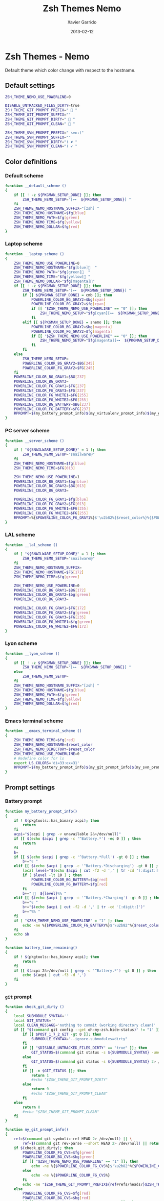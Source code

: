 #+TITLE:  Zsh Themes Nemo
#+AUTHOR: Xavier Garrido
#+DATE:   2013-02-12
#+OPTIONS: toc:nil num:nil ^:nil

* Zsh Themes - Nemo
Default theme which color change with respect to the hostname.
** Default settings
#+BEGIN_SRC sh
  ZSH_THEME_NEMO_USE_POWERLINE=0

  DISABLE_UNTRACKED_FILES_DIRTY=true
  ZSH_THEME_GIT_PROMPT_PREFIX="  "
  ZSH_THEME_GIT_PROMPT_SUFFIX=""
  ZSH_THEME_GIT_PROMPT_DIRTY="  "
  ZSH_THEME_GIT_PROMPT_CLEAN="  "

  ZSH_THEME_SVN_PROMPT_PREFIX=" svn:("
  ZSH_THEME_SVN_PROMPT_SUFFIX=""
  ZSH_THEME_SVN_PROMPT_DIRTY=") ✘ "
  ZSH_THEME_SVN_PROMPT_CLEAN=") ✔ "
#+END_SRC

** Color definitions
*** Default scheme
#+BEGIN_SRC sh
  function __default_scheme ()
  {
      if [[ ! -z ${PKGMAN_SETUP_DONE} ]]; then
          ZSH_THEME_NEMO_SETUP="[⊶  ${PKGMAN_SETUP_DONE}] "
      fi
      ZSH_THEME_NEMO_HOSTNAME_SUFFIX="[zsh] "
      ZSH_THEME_NEMO_HOSTNAME=$fg[blue]
      ZSH_THEME_NEMO_PATH=$fg[green]
      ZSH_THEME_NEMO_TIME=$fg[yellow]
      ZSH_THEME_NEMO_DOLLAR=$fg[red]
  }
#+END_SRC

*** Laptop scheme
#+BEGIN_SRC sh
  function __laptop_scheme ()
  {
      ZSH_THEME_NEMO_USE_POWERLINE=0
      ZSH_THEME_NEMO_HOSTNAME="$fg[blue]  "
      ZSH_THEME_NEMO_PATH="$fg[green]  "
      ZSH_THEME_NEMO_TIME="$fg[yellow] "
      ZSH_THEME_NEMO_DOLLAR="$fg[magenta]"
      if [[ ! -z ${PKGMAN_SETUP_DONE} ]]; then
          ZSH_THEME_NEMO_SETUP="[⊶  ${PKGMAN_SETUP_DONE}] "
          if [[ ${PKGMAN_SETUP_DONE} = cmb ]]; then
              POWERLINE_COLOR_BG_GRAY2=$bg[cyan]
              POWERLINE_COLOR_FG_GRAY2=$fg[cyan]
              if [[ "$ZSH_THEME_NEMO_USE_POWERLINE" == "0" ]]; then
                  ZSH_THEME_NEMO_SETUP="$fg[cyan][⊶  ${PKGMAN_SETUP_DONE}] "
              fi
          elif [[ ${PKGMAN_SETUP_DONE} = snemo ]]; then
              POWERLINE_COLOR_BG_GRAY2=$bg[magenta]
              POWERLINE_COLOR_FG_GRAY2=$fg[magenta]
              if [[ "$ZSH_THEME_NEMO_USE_POWERLINE" == "0" ]]; then
                  ZSH_THEME_NEMO_SETUP="$fg[magenta][⊶  ${PKGMAN_SETUP_DONE}] "
              fi
          fi
      else
          ZSH_THEME_NEMO_SETUP=
          POWERLINE_COLOR_BG_GRAY2=$BG[245]
          POWERLINE_COLOR_FG_GRAY2=$FG[245]
      fi
      POWERLINE_COLOR_BG_GRAY1=$BG[237]
      POWERLINE_COLOR_BG_GRAY3=
      POWERLINE_COLOR_FG_GRAY1=$FG[237]
      POWERLINE_COLOR_FG_GRAY3=$FG[237]
      POWERLINE_COLOR_FG_WHITE1=$FG[255]
      POWERLINE_COLOR_FG_WHITE2=$FG[255]
      POWERLINE_COLOR_BG_BATTERY=$BG[237]
      POWERLINE_COLOR_FG_BATTERY=$FG[237]
      RPROMPT=$(my_battery_prompt_info)$(my_virtualenv_prompt_info)$(my_git_prompt_info)$(my_svn_prompt_info)%{$reset_color%}
  }
#+END_SRC

*** PC server scheme
#+BEGIN_SRC sh
  function __server_scheme ()
  {
      if [ "${SNAILWARE_SETUP_DONE}" = 1 ]; then
          ZSH_THEME_NEMO_SETUP="snailware@"
      fi
      ZSH_THEME_NEMO_HOSTNAME=$fg[blue]
      ZSH_THEME_NEMO_TIME=$FG[013]

      ZSH_THEME_NEMO_USE_POWERLINE=1
      POWERLINE_COLOR_BG_GRAY1=$bg[blue]
      POWERLINE_COLOR_BG_GRAY2=$BG[013]
      POWERLINE_COLOR_BG_GRAY3=

      POWERLINE_COLOR_FG_GRAY1=$fg[blue]
      POWERLINE_COLOR_FG_GRAY2=$FG[013]
      POWERLINE_COLOR_FG_WHITE1=$FG[255]
      POWERLINE_COLOR_FG_WHITE2=$FG[255]
      RPROMPT=%{$POWERLINE_COLOR_FG_GRAY1%}$'\u2b82%{$reset_color%}%{$POWERLINE_COLOR_BG_GRAY1%}%{$POWERLINE_COLOR_FG_WHITE1%}$(git_prompt_info)$(svn_prompt_info)%{$reset_color%}'
  }
#+END_SRC

*** LAL scheme
#+BEGIN_SRC sh
  function __lal_scheme ()
  {
      if [ "${SNAILWARE_SETUP_DONE}" = 1 ]; then
          ZSH_THEME_NEMO_SETUP="snailware@"
      fi
      ZSH_THEME_NEMO_HOSTNAME_SUFFIX=
      ZSH_THEME_NEMO_HOSTNAME=$FG[172]
      ZSH_THEME_NEMO_TIME=$fg[green]

      ZSH_THEME_NEMO_USE_POWERLINE=0
      POWERLINE_COLOR_BG_GRAY1=$BG[172]
      POWERLINE_COLOR_BG_GRAY2=$bg[green]
      POWERLINE_COLOR_BG_GRAY3=

      POWERLINE_COLOR_FG_GRAY1=$FG[172]
      POWERLINE_COLOR_FG_GRAY2=$fg[green]
      POWERLINE_COLOR_FG_GRAY3=$FG[235]
      POWERLINE_COLOR_FG_WHITE1=$fg[green]
      POWERLINE_COLOR_FG_WHITE2=$FG[172]
  }
#+END_SRC
*** Lyon scheme
#+BEGIN_SRC sh
  function __lyon_scheme ()
  {
      if [[ ! -z ${PKGMAN_SETUP_DONE} ]]; then
          ZSH_THEME_NEMO_SETUP="[⊶  ${PKGMAN_SETUP_DONE}] "
      else
          ZSH_THEME_NEMO_SETUP=
      fi
      ZSH_THEME_NEMO_HOSTNAME_SUFFIX="[zsh] "
      ZSH_THEME_NEMO_HOSTNAME=$fg[blue]
      ZSH_THEME_NEMO_PATH=$fg[green]
      ZSH_THEME_NEMO_TIME=$fg[yellow]
      ZSH_THEME_NEMO_DOLLAR=$fg[red]
  }
#+END_SRC
*** Emacs terminal scheme
#+BEGIN_SRC sh
  function __emacs_terminal_scheme ()
  {
      ZSH_THEME_NEMO_TIME=$fg[red]
      ZSH_THEME_NEMO_HOSTNAME=$reset_color
      ZSH_THEME_NEMO_DIRECTORY=$reset_color
      ZSH_THEME_NEMO_USE_POWERLINE=0
      # Redefine color for ls
      export LS_COLORS='di=33:ex=31'
      RPROMPT=$(my_battery_prompt_info)$(my_git_prompt_info)$(my_svn_prompt_info)%{$reset_color%}
  }
#+END_SRC

** Prompt settings
*** Battery prompt
#+BEGIN_SRC sh
  function my_battery_prompt_info()
  {
      if ! $(pkgtools::has_binary acpi); then
          return
      fi
      acpi="$(acpi | grep -v unavailable 2&>/dev/null)"
      if [[ $(echo $acpi | grep -c '^Battery.*') -eq 0 ]] ; then
          return
      fi
      b=
      if [[ $(echo $acpi | grep -c '^Battery.*Full') -gt 0 ]] ; then
          b+="↯ "
      elif [[ $(echo $acpi | grep -c '^Battery.*Discharging') -gt 0 ]] ; then
          local level="$(echo $acpi | cut -f2 -d ',' | tr -cd '[:digit:]')"
          if [ $level -lt 10 ] ; then
              POWERLINE_COLOR_BG_BATTERY=$bg[red]
              POWERLINE_COLOR_FG_BATTERY=$fg[red]
          fi
          b+="   ${level}%% "
      elif [[ $(echo $acpi | grep -c '^Battery.*Charging') -gt 0 ]] ; then
          b+="↯ "
          b+="$(echo $acpi | cut -f2 -d ',' | tr -cd '[:digit:]')"
          b+="%% "
      fi
      if [ "$ZSH_THEME_NEMO_USE_POWERLINE" = "1" ]; then
          echo -ne %{$POWERLINE_COLOR_FG_BATTERY%}$'\u2b82'%{$reset_color%}%{$POWERLINE_COLOR_BG_BATTERY%}%{$POWERLINE_COLOR_FG_WHITE1%}
      fi
      echo $b
  }

  function battery_time_remaining()
  {
      if ! $(pkgtools::has_binary acpi); then
          return
      fi
      if [[ $(acpi 2&>/dev/null | grep -c '^Battery.*') -gt 0 ]] ; then
          echo $(acpi | cut -f3 -d ',')
      fi
  }
#+END_SRC
*** =git= prompt
#+BEGIN_SRC sh
  function check_git_dirty ()
  {
      local SUBMODULE_SYNTAX=''
      local GIT_STATUS=''
      local CLEAN_MESSAGE='nothing to commit (working directory clean)'
      if [[ "$(command git config --get oh-my-zsh.hide-status)" != "1" ]]; then
          if [[ $POST_1_7_2_GIT -gt 0 ]]; then
              SUBMODULE_SYNTAX="--ignore-submodules=dirty"
          fi
          if [[ "$DISABLE_UNTRACKED_FILES_DIRTY" == "true" ]]; then
              GIT_STATUS=$(command git status -s ${SUBMODULE_SYNTAX} -uno 2> /dev/null | tail -n1)
          else
              GIT_STATUS=$(command git status -s ${SUBMODULE_SYNTAX} 2> /dev/null | tail -n1)
          fi
          if [[ -n $GIT_STATUS ]]; then
              return 1
              #echo "$ZSH_THEME_GIT_PROMPT_DIRTY"
          else
              return 0
              #echo "$ZSH_THEME_GIT_PROMPT_CLEAN"
          fi
      else
          return 0
          #echo "$ZSH_THEME_GIT_PROMPT_CLEAN"
      fi
  }

  function my_git_prompt_info()
  {
      ref=$(command git symbolic-ref HEAD 2> /dev/null) || \
          ref=$(command git rev-parse --short HEAD 2> /dev/null) || return
      if $(check_git_dirty); then
          POWERLINE_COLOR_FG_CVS=$fg[green]
          POWERLINE_COLOR_BG_CVS=$bg[green]
          if [[ "$ZSH_THEME_NEMO_USE_POWERLINE" == "1" ]]; then
              echo -ne %{$POWERLINE_COLOR_FG_CVS%}$'\u2b82'%{$POWERLINE_COLOR_BG_CVS%}%{$POWERLINE_COLOR_FG_WHITE1%}
          else
              echo -ne %{$POWERLINE_COLOR_FG_CVS%}
          fi
          echo -ne "$ZSH_THEME_GIT_PROMPT_PREFIX${ref#refs/heads/}$ZSH_THEME_GIT_PROMPT_CLEAN$ZSH_THEME_GIT_PROMPT_SUFFIX"
      else
          POWERLINE_COLOR_FG_CVS=$fg[red]
          POWERLINE_COLOR_BG_CVS=$bg[red]
          if [[ "$ZSH_THEME_NEMO_USE_POWERLINE" == "1" ]]; then
              echo -ne %{$POWERLINE_COLOR_FG_CVS%}$'\u2b82'%{$POWERLINE_COLOR_BG_CVS%}%{$POWERLINE_COLOR_FG_WHITE1%}
          else
              echo -ne %{$POWERLINE_COLOR_FG_CVS%}
          fi
          echo -ne "$ZSH_THEME_GIT_PROMPT_PREFIX${ref#refs/heads/}$ZSH_THEME_GIT_PROMPT_DIRTY$ZSH_THEME_GIT_PROMPT_SUFFIX"
      fi
  }
#+END_SRC
*** =svn= prompt
**** Check if directory is under subversion CVS
#+BEGIN_SRC sh
  function __in_svn ()
  {
      if [[ ! -d .svn ]]; then
          return 1
      fi
      return 0
  }
#+END_SRC

**** Get SVN repository name
#+BEGIN_SRC sh
  function svn_get_repo_name ()
  {
      if __in_svn; then
          # LC_MESSAGES=en_GB svn info | sed -n 's/Repository\ Root:\ .*\///p' | read SVN_ROOT
          # LC_MESSAGES=en_GB svn info | sed -n "s/URL:\ .*$SVN_ROOT\///p" | sed "s/\/.*$//"
          info=$(LC_MESSAGES=en_GB svn info)
          repo=$(echo ${info} | sed -n 's/^URL:\ .*\///p')
          rev=$(echo ${info} | sed -n 's/Revision:\ //p')
          echo "${repo}|${rev}"
      fi
  }
#+END_SRC

**** Get SVN revision
#+BEGIN_SRC sh
  function svn_get_rev_nr ()
  {
      if __in_svn; then
          svn info 2> /dev/null | sed -n s/Revision:\ //p
      fi
  }
#+END_SRC
**** SVN dirty choose
#+BEGIN_SRC sh
  function check_svn_dirty ()
  {
      if __in_svn; then
          s=$(svn status|grep -E '^\s*[ACDIM!L]' 2>/dev/null)
          if [ $s ]; then
              return 1
          else
              return 0
          fi
      fi
  }
#+END_SRC
**** SVN prompt info
#+BEGIN_SRC sh
  function my_svn_prompt_info ()
  {
      if __in_svn; then
          if $(check_svn_dirty); then
              if [ "$ZSH_THEME_NEMO_USE_POWERLINE" = "1" ]; then
                  POWERLINE_COLOR_FG_CVS=$fg[green]
                  POWERLINE_COLOR_BG_CVS=$bg[green]
                  echo -ne %{$POWERLINE_COLOR_FG_CVS%}$'\u2b82'%{$POWERLINE_COLOR_BG_CVS%}%{$POWERLINE_COLOR_FG_WHITE1%}
              fi
              echo -ne "$ZSH_THEME_SVN_PROMPT_PREFIX$(svn_get_repo_name)$ZSH_THEME_SVN_PROMPT_CLEAN$ZSH_THEME_SVN_PROMPT_SUFFIX"
          else
              if [ "$ZSH_THEME_NEMO_USE_POWERLINE" = "1" ]; then
                  POWERLINE_COLOR_FG_CVS=$fg[red]
                  POWERLINE_COLOR_BG_CVS=$bg[red]
                  echo -ne %{$POWERLINE_COLOR_FG_CVS%}$'\u2b82'%{$POWERLINE_COLOR_BG_CVS%}%{$POWERLINE_COLOR_FG_WHITE1%}
              fi
              echo -ne "$ZSH_THEME_SVN_PROMPT_PREFIX$(svn_get_repo_name)$ZSH_THEME_SVN_PROMPT_DIRTY$ZSH_THEME_SVN_PROMPT_SUFFIX"
          fi
      fi
  }
#+END_SRC

*** =virtualenv= prompt
#+BEGIN_SRC sh
  function my_virtualenv_prompt_info()
  {
      local info=$(virtualenv_prompt_info)
      POWERLINE_COLOR_FG_VE=$fg[blue]
      POWERLINE_COLOR_BG_VE=$bg[blue]
      if [ ! -z ${info} ]; then
          if [[ "$ZSH_THEME_NEMO_USE_POWERLINE" == "1" ]]; then
              echo -ne %{$POWERLINE_COLOR_FG_VE%}$'\u2b82'%{$POWERLINE_COLOR_BG_VE%}%{$POWERLINE_COLOR_FG_WHITE1%}
          else
              echo -ne %{$POWERLINE_COLOR_FG_VE%}
          fi
          echo -ne "  ${info//[\[\]]/}"
      fi
  }
#+END_SRC
*** Set prompt
#+BEGIN_SRC sh
  function __set_prompt ()
  {
      if [ "$ZSH_THEME_NEMO_USE_POWERLINE" = "1" ]; then
          PROMPT='
'%{$POWERLINE_COLOR_BG_GRAY1%}%{$POWERLINE_COLOR_FG_WHITE1%}' '%T' '%{$reset_color%}%{$POWERLINE_COLOR_FG_GRAY1%}%{$POWERLINE_COLOR_BG_GRAY2%}$'\u2b80'%{$reset_color%}%{$POWERLINE_COLOR_FG_WHITE2%}%{$POWERLINE_COLOR_BG_GRAY2%}' ${ZSH_THEME_NEMO_SETUP}${HOSTNAME} '%{$reset_color%}%{$POWERLINE_COLOR_FG_GRAY2%}%{$POWERLINE_COLOR_BG_GRAY3%}$'\u2b80'%{$reset_color%}' ${PWD/#$HOME/~}
➜  '
      else
          PROMPT='%{${ZSH_THEME_NEMO_TIME}%}%T %{$ZSH_THEME_NEMO_HOSTNAME_SUFFIX%}${ZSH_THEME_NEMO_SETUP}%{$ZSH_THEME_NEMO_HOSTNAME%}${HOSTNAME} %{${ZSH_THEME_NEMO_PATH}%}${PWD/#$HOME/~}%{$reset_color%}
%{${ZSH_THEME_NEMO_DOLLAR}%}%{$reset_color%}'
      fi
  }
#+END_SRC

*** Load scheme
#+BEGIN_SRC sh
  function __load_scheme ()
  {
      if $(pkgtools::check_variable INSIDE_EMACS); then
          __emacs_terminal_scheme
      else
          case $HOSTNAME in
              garrido-laptop|nb-garrido)
                  __laptop_scheme;;
              pc-91089)
                  __server_scheme;;
              ccige*|ccage*|cc*)
                  __lyon_scheme;;
              *)
                  __default_scheme;;
          esac
      fi
      __set_prompt
  }
#+END_SRC
